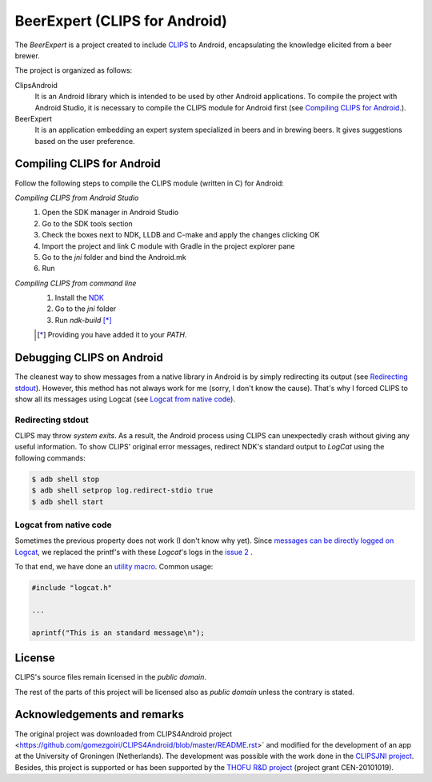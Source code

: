 BeerExpert (CLIPS for Android)
==============

The *BeerExpert* is a project created to include `CLIPS <http://clipsrules.sourceforge.net/>`_ to Android, encapsulating the knowledge elicited from a beer brewer.


The project is organized as follows:

ClipsAndroid
  It is an Android library which is intended to be used by other Android applications. To compile the project with Android Studio, it is necessary to compile the CLIPS module for Android first (see `Compiling CLIPS for Android`_.).

BeerExpert
  It is an application embedding an expert system specialized in beers and in brewing beers. It gives suggestions based on the user preference.

Compiling CLIPS for Android
---------------------------

Follow the following steps to compile the CLIPS module (written in C) for Android:

*Compiling CLIPS from Android Studio*
 1. Open the SDK manager in Android Studio
 2. Go to the SDK tools section
 3. Check the boxes next to NDK, LLDB and C-make and apply the changes clicking OK
 4. Import the project and link C module with Gradle in the project explorer pane
 5. Go to the *jni* folder and bind the Android.mk
 6. Run

*Compiling CLIPS from command line*
 1. Install the `NDK <http://developer.android.com/tools/sdk/ndk/index.html>`_
 2. Go to the *jni* folder
 3. Run *ndk-build* [*]_

 .. [*] Providing you have added it to your *PATH*.



Debugging CLIPS on Android
--------------------------

The cleanest way to show messages from a native library in Android is by simply redirecting its output (see `Redirecting stdout`_).
However, this method has not always work for me (sorry, I don't know the cause).
That's why I forced CLIPS to show all its messages using Logcat (see `Logcat from native code`_).


Redirecting stdout
******************

CLIPS may throw *system exits*.
As a result, the Android process using CLIPS can unexpectedly crash without giving any useful information.
To show CLIPS' original error messages, redirect NDK's standard output to *LogCat* using the following commands:

.. code-block:: bash

  $ adb shell stop
  $ adb shell setprop log.redirect-stdio true
  $ adb shell start


Logcat from native code
***********************

Sometimes the previous property does not work (I don't know why yet).
Since `messages can be directly logged on Logcat <http://stackoverflow.com/questions/10274920/how-to-get-printf-messgaes-written-in-ndk-application/10275209#10275209>`_,
we replaced the printf's with these *Logcat*'s logs in the `issue 2 <https://github.com/gomezgoiri/CLIPSonAndroid/issues/2>`_ .

To that end, we have done an `utility macro <https://github.com/gomezgoiri/CLIPSonAndroid/blob/master/ClipsAndroid/jni/clips/logcat.h>`_.
Common usage:

.. code-block:: c

  #include "logcat.h"

  ...

  aprintf("This is an standard message\n");


License
-------

CLIPS's source files remain licensed in the *public domain*.

The rest of the parts of this project will be licensed also as *public domain*  unless the contrary is stated.


Acknowledgements and remarks
----------------
The original project was downloaded from CLIPS4Android project <https://github.com/gomezgoiri/CLIPS4Android/blob/master/README.rst>` and modified
for the development of an app at the University of Groningen (Netherlands).
The development was possible with the work done in the `CLIPSJNI project <http://clipsrules.sourceforge.net/CLIPSJNIBeta.html>`_.
Besides, this project is supported or has been supported by the `THOFU R&D project <http://www.thofu.es/>`_ (project grant CEN-20101019).
